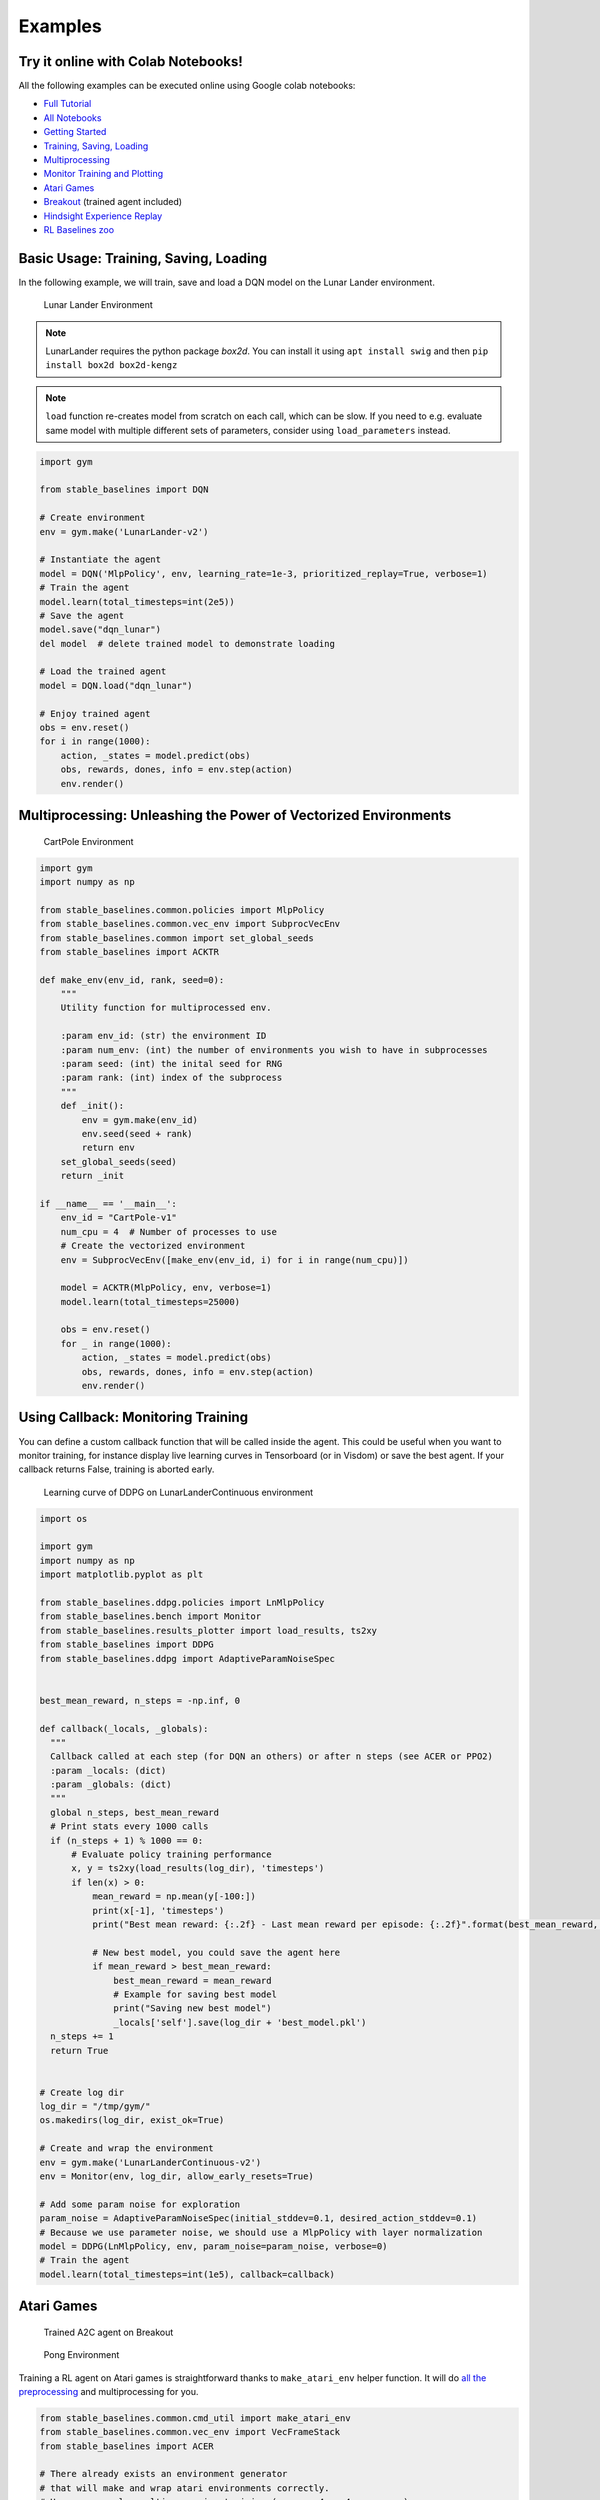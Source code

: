 Examples
========

Try it online with Colab Notebooks!
-----------------------------------

All the following examples can be executed online using Google colab |colab|
notebooks:

-  `Full Tutorial <https://github.com/araffin/rl-tutorial-jnrr19>`_
-  `All Notebooks <https://github.com/Stable-Baselines-Team/rl-colab-notebooks>`_
-  `Getting Started`_
-  `Training, Saving, Loading`_
-  `Multiprocessing`_
-  `Monitor Training and Plotting`_
-  `Atari Games`_
-  `Breakout`_ (trained agent included)
-  `Hindsight Experience Replay`_
-  `RL Baselines zoo`_

.. _Getting Started: https://colab.research.google.com/github/Stable-Baselines-Team/rl-colab-notebooks/blob/master/stable_baselines_getting_started.ipynb
.. _Training, Saving, Loading: https://colab.research.google.com/github/Stable-Baselines-Team/rl-colab-notebooks/blob/master/saving_loading_dqn.ipynb
.. _Multiprocessing: https://colab.research.google.com/github/Stable-Baselines-Team/rl-colab-notebooks/blob/master/multiprocessing_rl.ipynb
.. _Monitor Training and Plotting: https://colab.research.google.com/github/Stable-Baselines-Team/rl-colab-notebooks/blob/master/monitor_training.ipynb
.. _Atari Games: https://colab.research.google.com/github/Stable-Baselines-Team/rl-colab-notebooks/blob/master/atari_games.ipynb
.. _Breakout: https://colab.research.google.com/github/Stable-Baselines-Team/rl-colab-notebooks/blob/master/breakout.ipynb
.. _Hindsight Experience Replay: https://colab.research.google.com/github/Stable-Baselines-Team/rl-colab-notebooks/blob/master/stable_baselines_her.ipynb
.. _RL Baselines zoo: https://colab.research.google.com/github/Stable-Baselines-Team/rl-colab-notebooks/blob/master/rl-baselines-zoo.ipynb

.. |colab| image:: ../_static/img/colab.svg

Basic Usage: Training, Saving, Loading
--------------------------------------

In the following example, we will train, save and load a DQN model on the Lunar Lander environment.

.. image:: ../_static/img/try_it.png
   :scale: 30 %
   :target: https://colab.research.google.com/github/Stable-Baselines-Team/rl-colab-notebooks/blob/master/saving_loading_dqn.ipynb


.. figure:: https://cdn-images-1.medium.com/max/960/1*f4VZPKOI0PYNWiwt0la0Rg.gif

  Lunar Lander Environment


.. note::
  LunarLander requires the python package `box2d`.
  You can install it using ``apt install swig`` and then ``pip install box2d box2d-kengz``

.. note::
  ``load`` function re-creates model from scratch on each call, which can be slow.
  If you need to e.g. evaluate same model with multiple different sets of parameters, consider
  using ``load_parameters`` instead.

.. code-block:: python

  import gym

  from stable_baselines import DQN

  # Create environment
  env = gym.make('LunarLander-v2')

  # Instantiate the agent
  model = DQN('MlpPolicy', env, learning_rate=1e-3, prioritized_replay=True, verbose=1)
  # Train the agent
  model.learn(total_timesteps=int(2e5))
  # Save the agent
  model.save("dqn_lunar")
  del model  # delete trained model to demonstrate loading

  # Load the trained agent
  model = DQN.load("dqn_lunar")

  # Enjoy trained agent
  obs = env.reset()
  for i in range(1000):
      action, _states = model.predict(obs)
      obs, rewards, dones, info = env.step(action)
      env.render()


Multiprocessing: Unleashing the Power of Vectorized Environments
----------------------------------------------------------------

.. image:: ../_static/img/try_it.png
   :scale: 30 %
   :target: https://colab.research.google.com/github/Stable-Baselines-Team/rl-colab-notebooks/blob/master/multiprocessing_rl.ipynb

.. figure:: https://cdn-images-1.medium.com/max/960/1*h4WTQNVIsvMXJTCpXm_TAw.gif

  CartPole Environment


.. code-block:: python

  import gym
  import numpy as np

  from stable_baselines.common.policies import MlpPolicy
  from stable_baselines.common.vec_env import SubprocVecEnv
  from stable_baselines.common import set_global_seeds
  from stable_baselines import ACKTR

  def make_env(env_id, rank, seed=0):
      """
      Utility function for multiprocessed env.

      :param env_id: (str) the environment ID
      :param num_env: (int) the number of environments you wish to have in subprocesses
      :param seed: (int) the inital seed for RNG
      :param rank: (int) index of the subprocess
      """
      def _init():
          env = gym.make(env_id)
          env.seed(seed + rank)
          return env
      set_global_seeds(seed)
      return _init

  if __name__ == '__main__':
      env_id = "CartPole-v1"
      num_cpu = 4  # Number of processes to use
      # Create the vectorized environment
      env = SubprocVecEnv([make_env(env_id, i) for i in range(num_cpu)])

      model = ACKTR(MlpPolicy, env, verbose=1)
      model.learn(total_timesteps=25000)

      obs = env.reset()
      for _ in range(1000):
          action, _states = model.predict(obs)
          obs, rewards, dones, info = env.step(action)
          env.render()



Using Callback: Monitoring Training
-----------------------------------

You can define a custom callback function that will be called inside the agent.
This could be useful when you want to monitor training, for instance display live
learning curves in Tensorboard (or in Visdom) or save the best agent.
If your callback returns False, training is aborted early.

.. image:: ../_static/img/try_it.png
   :scale: 30 %
   :target: https://colab.research.google.com/github/Stable-Baselines-Team/rl-colab-notebooks/blob/master/monitor_training.ipynb

.. figure:: ../_static/img/learning_curve.png

  Learning curve of DDPG on LunarLanderContinuous environment

.. code-block:: python

  import os

  import gym
  import numpy as np
  import matplotlib.pyplot as plt

  from stable_baselines.ddpg.policies import LnMlpPolicy
  from stable_baselines.bench import Monitor
  from stable_baselines.results_plotter import load_results, ts2xy
  from stable_baselines import DDPG
  from stable_baselines.ddpg import AdaptiveParamNoiseSpec


  best_mean_reward, n_steps = -np.inf, 0

  def callback(_locals, _globals):
    """
    Callback called at each step (for DQN an others) or after n steps (see ACER or PPO2)
    :param _locals: (dict)
    :param _globals: (dict)
    """
    global n_steps, best_mean_reward
    # Print stats every 1000 calls
    if (n_steps + 1) % 1000 == 0:
        # Evaluate policy training performance
        x, y = ts2xy(load_results(log_dir), 'timesteps')
        if len(x) > 0:
            mean_reward = np.mean(y[-100:])
            print(x[-1], 'timesteps')
            print("Best mean reward: {:.2f} - Last mean reward per episode: {:.2f}".format(best_mean_reward, mean_reward))

            # New best model, you could save the agent here
            if mean_reward > best_mean_reward:
                best_mean_reward = mean_reward
                # Example for saving best model
                print("Saving new best model")
                _locals['self'].save(log_dir + 'best_model.pkl')
    n_steps += 1
    return True


  # Create log dir
  log_dir = "/tmp/gym/"
  os.makedirs(log_dir, exist_ok=True)

  # Create and wrap the environment
  env = gym.make('LunarLanderContinuous-v2')
  env = Monitor(env, log_dir, allow_early_resets=True)

  # Add some param noise for exploration
  param_noise = AdaptiveParamNoiseSpec(initial_stddev=0.1, desired_action_stddev=0.1)
  # Because we use parameter noise, we should use a MlpPolicy with layer normalization
  model = DDPG(LnMlpPolicy, env, param_noise=param_noise, verbose=0)
  # Train the agent
  model.learn(total_timesteps=int(1e5), callback=callback)


Atari Games
-----------

.. figure:: ../_static/img/breakout.gif

  Trained A2C agent on Breakout

.. figure:: https://cdn-images-1.medium.com/max/960/1*UHYJE7lF8IDZS_U5SsAFUQ.gif

 Pong Environment


Training a RL agent on Atari games is straightforward thanks to ``make_atari_env`` helper function.
It will do `all the preprocessing <https://danieltakeshi.github.io/2016/11/25/frame-skipping-and-preprocessing-for-deep-q-networks-on-atari-2600-games/>`_
and multiprocessing for you.

.. image:: ../_static/img/try_it.png
   :scale: 30 %
   :target: https://colab.research.google.com/github/Stable-Baselines-Team/rl-colab-notebooks/blob/master/atari_games.ipynb


.. code-block:: python

  from stable_baselines.common.cmd_util import make_atari_env
  from stable_baselines.common.vec_env import VecFrameStack
  from stable_baselines import ACER

  # There already exists an environment generator
  # that will make and wrap atari environments correctly.
  # Here we are also multiprocessing training (num_env=4 => 4 processes)
  env = make_atari_env('PongNoFrameskip-v4', num_env=4, seed=0)
  # Frame-stacking with 4 frames
  env = VecFrameStack(env, n_stack=4)

  model = ACER('CnnPolicy', env, verbose=1)
  model.learn(total_timesteps=25000)

  obs = env.reset()
  while True:
      action, _states = model.predict(obs)
      obs, rewards, dones, info = env.step(action)
      env.render()


Mujoco: Normalizing input features
----------------------------------

Normalizing input features may be essential to successful training of an RL agent
(by default, images are scaled but not other types of input),
for instance when training on `Mujoco <http://www.mujoco.org/>`_. For that, a wrapper exists and
will compute a running average and standard deviation of input features (it can do the same for rewards).

.. note::
  We cannot provide a notebook for this example
  because Mujoco is a proprietary engine and requires a license.


.. code-block:: python

  import gym

  from stable_baselines.common.policies import MlpPolicy
  from stable_baselines.common.vec_env import DummyVecEnv, VecNormalize
  from stable_baselines import PPO2

  env = DummyVecEnv([lambda: gym.make("Reacher-v2")])
  # Automatically normalize the input features
  env = VecNormalize(env, norm_obs=True, norm_reward=False,
                     clip_obs=10.)

  model = PPO2(MlpPolicy, env)
  model.learn(total_timesteps=2000)

  # Don't forget to save the VecNormalize statistics when saving the agent
  log_dir = "/tmp/"
  model.save(log_dir + "ppo_reacher")
  env.save(os.path.join(log_dir, "vec_normalize.pkl"))


Custom Policy Network
---------------------

Stable baselines provides default policy networks for images (CNNPolicies)
and other type of inputs (MlpPolicies).
However, you can also easily define a custom architecture for the policy network `(see custom policy section) <custom_policy.html>`_:

.. code-block:: python

  import gym

  from stable_baselines.common.policies import FeedForwardPolicy
  from stable_baselines.common.vec_env import DummyVecEnv
  from stable_baselines import A2C

  # Custom MLP policy of three layers of size 128 each
  class CustomPolicy(FeedForwardPolicy):
      def __init__(self, *args, **kwargs):
          super(CustomPolicy, self).__init__(*args, **kwargs,
                                             net_arch=[dict(pi=[128, 128, 128], vf=[128, 128, 128])],
                                             feature_extraction="mlp")

  model = A2C(CustomPolicy, 'LunarLander-v2', verbose=1)
  # Train the agent
  model.learn(total_timesteps=100000)


Accessing and modifying model parameters
----------------------------------------

You can access model's parameters via ``load_parameters`` and ``get_parameters`` functions, which
use dictionaries that map variable names to NumPy arrays.

These functions are useful when you need to e.g. evaluate large set of models with same network structure,
visualize different layers of the network or modify parameters manually.

You can access original Tensorflow Variables with function ``get_parameter_list``.

Following example demonstrates reading parameters, modifying some of them and loading them to model
by implementing `evolution strategy <http://blog.otoro.net/2017/10/29/visual-evolution-strategies/>`_
for solving ``CartPole-v1`` environment. The initial guess for parameters is obtained by running
A2C policy gradient updates on the model.

.. code-block:: python

  import gym
  import numpy as np

  from stable_baselines.common.policies import MlpPolicy
  from stable_baselines.common.vec_env import DummyVecEnv
  from stable_baselines import A2C

  def mutate(params):
      """Mutate parameters by adding normal noise to them"""
      return dict((name, param + np.random.normal(size=param.shape))
                  for name, param in params.items())

  def evaluate(env, model):
      """Return mean fitness (sum of episodic rewards) for given model"""
      episode_rewards = []
      for _ in range(10):
          reward_sum = 0
          done = False
          obs = env.reset()
          while not done:
              action, _states = model.predict(obs)
              obs, reward, done, info = env.step(action)
              reward_sum += reward
          episode_rewards.append(reward_sum)
      return np.mean(episode_rewards)

  # Create env
  env = gym.make('CartPole-v1')
  env = DummyVecEnv([lambda: env])
  # Create policy with a small network
  model = A2C(MlpPolicy, env, ent_coef=0.0, learning_rate=0.1,
              policy_kwargs={'net_arch': [8, ]})

  # Use traditional actor-critic policy gradient updates to
  # find good initial parameters
  model.learn(total_timesteps=5000)

  # Get the parameters as the starting point for ES
  mean_params = model.get_parameters()

  # Include only variables with "/pi/" (policy) or "/shared" (shared layers)
  # in their name: Only these ones affect the action.
  mean_params = dict((key, value) for key, value in mean_params.items()
                     if ("/pi/" in key or "/shared" in key))

  for iteration in range(10):
      # Create population of candidates and evaluate them
      population = []
      for population_i in range(100):
          candidate = mutate(mean_params)
          # Load new policy parameters to agent.
          # Tell function that it should only update parameters
          # we give it (policy parameters)
          model.load_parameters(candidate, exact_match=False)
          fitness = evaluate(env, model)
          population.append((candidate, fitness))
      # Take top 10% and use average over their parameters as next mean parameter
      top_candidates = sorted(population, key=lambda x: x[1], reverse=True)[:10]
      mean_params = dict(
          (name, np.stack([top_candidate[0][name] for top_candidate in top_candidates]).mean(0))
          for name in mean_params.keys()
      )
      mean_fitness = sum(top_candidate[1] for top_candidate in top_candidates) / 10.0
      print("Iteration {:<3} Mean top fitness: {:.2f}".format(iteration, mean_fitness))


Recurrent Policies
------------------

This example demonstrate how to train a recurrent policy and how to test it properly.

.. warning::

  One current limitation of recurrent policies is that you must test them
  with the same number of environments they have been trained on.


.. code-block:: python

  from stable_baselines import PPO2

  # For recurrent policies, with PPO2, the number of environments run in parallel
  # should be a multiple of nminibatches.
  model = PPO2('MlpLstmPolicy', 'CartPole-v1', nminibatches=1, verbose=1)
  model.learn(50000)

  # Retrieve the env
  env = model.get_env()

  obs = env.reset()
  # Passing state=None to the predict function means
  # it is the initial state
  state = None
  # When using VecEnv, done is a vector
  done = [False for _ in range(env.num_envs)]
  for _ in range(1000):
      # We need to pass the previous state and a mask for recurrent policies
      # to reset lstm state when a new episode begin
      action, state = model.predict(obs, state=state, mask=done)
      obs, reward , done, _ = env.step(action)
      # Note: with VecEnv, env.reset() is automatically called

      # Show the env
      env.render()


Hindsight Experience Replay (HER)
---------------------------------

For this example, we are using `Highway-Env <https://github.com/eleurent/highway-env>`_ by `@eleurent <https://github.com/eleurent>`_.


.. image:: ../_static/img/try_it.png
   :scale: 30 %
   :target: https://colab.research.google.com/github/Stable-Baselines-Team/rl-colab-notebooks/blob/master/stable_baselines_her.ipynb


.. figure:: https://raw.githubusercontent.com/eleurent/highway-env/gh-media/docs/media/parking-env.gif

   The highway-parking-v0 environment.

The parking env is a goal-conditioned continuous control task, in which the vehicle must park in a given space with the appropriate heading.

.. note::

	the hyperparameters in the following example were optimized for that environment.


.. code-block:: python

  import gym
  import highway_env
  import numpy as np

  from stable_baselines import HER, SAC, DDPG, TD3
  from stable_baselines.ddpg import NormalActionNoise

  env = gym.make("parking-v0")

  # Create 4 artificial transitions per real transition
  n_sampled_goal = 4

  # SAC hyperparams:
  model = HER('MlpPolicy', env, SAC, n_sampled_goal=n_sampled_goal,
              goal_selection_strategy='future',
              verbose=1, buffer_size=int(1e6),
              learning_rate=1e-3,
              gamma=0.95, batch_size=256,
              policy_kwargs=dict(layers=[256, 256, 256]))

  # DDPG Hyperparams:
  # NOTE: it works even without action noise
  # n_actions = env.action_space.shape[0]
  # noise_std = 0.2
  # action_noise = NormalActionNoise(mean=np.zeros(n_actions), sigma=noise_std * np.ones(n_actions))
  # model = HER('MlpPolicy', env, DDPG, n_sampled_goal=n_sampled_goal,
  #             goal_selection_strategy='future',
  #             verbose=1, buffer_size=int(1e6),
  #             actor_lr=1e-3, critic_lr=1e-3, action_noise=action_noise,
  #             gamma=0.95, batch_size=256,
  #             policy_kwargs=dict(layers=[256, 256, 256]))


  model.learn(int(2e5))
  model.save('her_sac_highway')

  # Load saved model
  model = HER.load('her_sac_highway', env=env)

  obs = env.reset()

  # Evaluate the agent
  episode_reward = 0
  for _ in range(100):
  	action, _ = model.predict(obs)
  	obs, reward, done, info = env.step(action)
  	env.render()
  	episode_reward += reward
  	if done or info.get('is_success', False):
  		print("Reward:", episode_reward, "Success?", info.get('is_success', False))
  		episode_reward = 0.0
  		obs = env.reset()



Continual Learning
------------------

You can also move from learning on one environment to another for `continual learning <https://www.continualai.com/>`_
(PPO2 on ``DemonAttack-v0``, then transferred on ``SpaceInvaders-v0``):

.. code-block:: python

  from stable_baselines.common.cmd_util import make_atari_env
  from stable_baselines import PPO2

  # There already exists an environment generator
  # that will make and wrap atari environments correctly
  env = make_atari_env('DemonAttackNoFrameskip-v4', num_env=8, seed=0)

  model = PPO2('CnnPolicy', env, verbose=1)
  model.learn(total_timesteps=10000)

  obs = env.reset()
  for i in range(1000):
      action, _states = model.predict(obs)
      obs, rewards, dones, info = env.step(action)
      env.render()

  # The number of environments must be identical when changing environments
  env = make_atari_env('SpaceInvadersNoFrameskip-v4', num_env=8, seed=0)

  # change env
  model.set_env(env)
  model.learn(total_timesteps=10000)

  obs = env.reset()
  while True:
      action, _states = model.predict(obs)
      obs, rewards, dones, info = env.step(action)
      env.render()


Record a Video
--------------

Record a mp4 video (here using a random agent).

.. note::

  It requires ffmpeg or avconv to be installed on the machine.

.. code-block:: python

  import gym
  from stable_baselines.common.vec_env import VecVideoRecorder, DummyVecEnv

  env_id = 'CartPole-v1'
  video_folder = 'logs/videos/'
  video_length = 100

  env = DummyVecEnv([lambda: gym.make(env_id)])

  obs = env.reset()

  # Record the video starting at the first step
  env = VecVideoRecorder(env, video_folder,
                         record_video_trigger=lambda x: x == 0, video_length=video_length,
                         name_prefix="random-agent-{}".format(env_id))

  env.reset()
  for _ in range(video_length + 1):
    action = [env.action_space.sample()]
    obs, _, _, _ = env.step(action)
  env.close()


Bonus: Make a GIF of a Trained Agent
------------------------------------

.. note::
  For Atari games, you need to use a screen recorder such as `Kazam <https://launchpad.net/kazam>`_.
  And then convert the video using `ffmpeg <https://superuser.com/questions/556029/how-do-i-convert-a-video-to-gif-using-ffmpeg-with-reasonable-quality>`_

.. code-block:: python

  import imageio
  import numpy as np

  from stable_baselines.common.policies import MlpPolicy
  from stable_baselines import A2C

  model = A2C(MlpPolicy, "LunarLander-v2").learn(100000)

  images = []
  obs = model.env.reset()
  img = model.env.render(mode='rgb_array')
  for i in range(350):
      images.append(img)
      action, _ = model.predict(obs)
      obs, _, _ ,_ = model.env.step(action)
      img = model.env.render(mode='rgb_array')

  imageio.mimsave('lander_a2c.gif', [np.array(img[0]) for i, img in enumerate(images) if i%2 == 0], fps=29)
